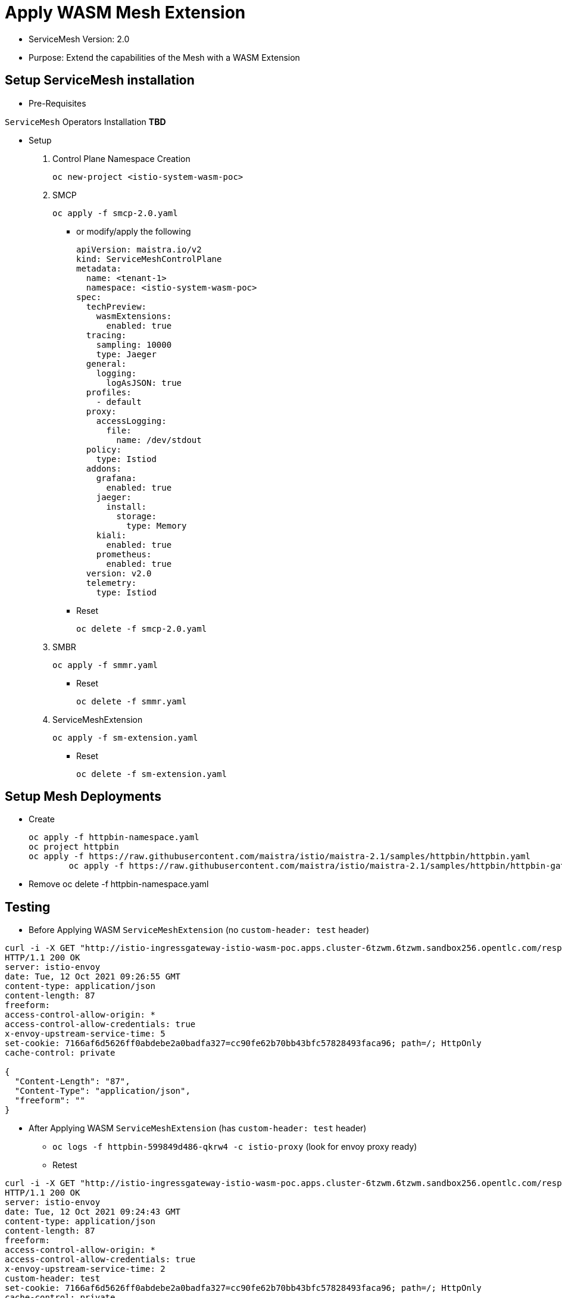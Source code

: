 = Apply WASM Mesh Extension


* ServiceMesh Version: 2.0
* Purpose: Extend the capabilities of the Mesh with a WASM Extension

== Setup ServiceMesh installation

* Pre-Requisites

`ServiceMesh` Operators Installation *TBD*

* Setup

1. Control Plane Namespace Creation

	oc new-project <istio-system-wasm-poc>

2. SMCP

	oc apply -f smcp-2.0.yaml
	
  ** or modify/apply the following
  
	apiVersion: maistra.io/v2
	kind: ServiceMeshControlPlane
	metadata:
	  name: <tenant-1>
	  namespace: <istio-system-wasm-poc>
	spec:
	  techPreview:
	    wasmExtensions:
	      enabled: true
	  tracing:
	    sampling: 10000
	    type: Jaeger
	  general:
	    logging:
	      logAsJSON: true
	  profiles:
	    - default
	  proxy:
	    accessLogging:
	      file:
		name: /dev/stdout
	  policy:
	    type: Istiod
	  addons:
	    grafana:
	      enabled: true
	    jaeger:
	      install:
		storage:
		  type: Memory
	    kiali:
	      enabled: true
	    prometheus:
	      enabled: true
	  version: v2.0
	  telemetry:
	    type: Istiod

  ** Reset

	oc delete -f smcp-2.0.yaml

3. SMBR

	oc apply -f smmr.yaml

  ** Reset	

	oc delete -f smmr.yaml

4. ServiceMeshExtension

	oc apply -f sm-extension.yaml	

  ** Reset	

	oc delete -f sm-extension.yaml	

	
== Setup Mesh Deployments

* Create

	oc apply -f httpbin-namespace.yaml
	oc project httpbin
	oc apply -f https://raw.githubusercontent.com/maistra/istio/maistra-2.1/samples/httpbin/httpbin.yaml
 	oc apply -f https://raw.githubusercontent.com/maistra/istio/maistra-2.1/samples/httpbin/httpbin-gateway.yaml

* Remove 	
	oc delete -f httpbin-namespace.yaml 	

	
== Testing	

* Before Applying WASM `ServiceMeshExtension` (no `custom-header: test` header)

----
curl -i -X GET "http://istio-ingressgateway-istio-wasm-poc.apps.cluster-6tzwm.6tzwm.sandbox256.opentlc.com/response-headers?freeform=" -H "accept: application/json"
HTTP/1.1 200 OK
server: istio-envoy
date: Tue, 12 Oct 2021 09:26:55 GMT
content-type: application/json
content-length: 87
freeform: 
access-control-allow-origin: *
access-control-allow-credentials: true
x-envoy-upstream-service-time: 5
set-cookie: 7166af6d5626ff0abdebe2a0badfa327=cc90fe62b70bb43bfc57828493faca96; path=/; HttpOnly
cache-control: private

{
  "Content-Length": "87", 
  "Content-Type": "application/json", 
  "freeform": ""
}
----

* After Applying WASM `ServiceMeshExtension` (has `custom-header: test` header)

** `oc logs -f httpbin-599849d486-qkrw4 -c istio-proxy` (look for envoy proxy ready)
** Retest

----
curl -i -X GET "http://istio-ingressgateway-istio-wasm-poc.apps.cluster-6tzwm.6tzwm.sandbox256.opentlc.com/response-headers?freeform=" -H "accept: application/json"
HTTP/1.1 200 OK
server: istio-envoy
date: Tue, 12 Oct 2021 09:24:43 GMT
content-type: application/json
content-length: 87
freeform: 
access-control-allow-origin: *
access-control-allow-credentials: true
x-envoy-upstream-service-time: 2
custom-header: test
set-cookie: 7166af6d5626ff0abdebe2a0badfa327=cc90fe62b70bb43bfc57828493faca96; path=/; HttpOnly
cache-control: private

{
  "Content-Length": "87", 
  "Content-Type": "application/json", 
  "freeform": ""
}
----

== Resources

* https://docs.openshift.com/container-platform/4.6/service_mesh/v2x/ossm-extensions.html#webassembly-extensions[WebAssembly extensions]
* https://github.com/proxy-wasm/proxy-wasm-rust-sdk/blob/v0.1.4/examples/http_auth_random.rs[proxy-wasm-rust-sdk]= Apply WASM Mesh Extension
:toc:

Version: 2.0
Purpose: Extend the capabilities of the Mesh with a WASM Extension

== Setup ServiceMesh installation

* Pre-Requisites

`ServiceMesh` Operators Installation *TBD*

* Setup

1. Control Plane Namespace Creation

	oc new-project <istio-system-wasm-poc>

2. SMCP

	oc apply -f smcp-2.0.yaml

or modify/apply the following

----
apiVersion: maistra.io/v2
kind: ServiceMeshControlPlane
metadata:
  name: <tenant-1>
  namespace: <istio-system-wasm-poc>
spec:
  techPreview:
    wasmExtensions:
      enabled: true
  tracing:
    sampling: 10000
    type: Jaeger
  general:
    logging:
      logAsJSON: true
  profiles:
    - default
  proxy:
    accessLogging:
      file:
        name: /dev/stdout
  policy:
    type: Istiod
  addons:
    grafana:
      enabled: true
    jaeger:
      install:
        storage:
          type: Memory
    kiali:
      enabled: true
    prometheus:
      enabled: true
  version: v2.0
  telemetry:
    type: Istiod
----    

Reset

	oc delete -f smcp-2.0.yaml

3. SMBR

	oc apply -f smmr.yaml
	
Reset	

	oc delete -f smmr.yaml

4. ServiceMeshExtension

	oc apply -f sm-extension.yaml	

Reset	

	oc delete -f sm-extension.yaml	

	
== Setup Mesh Deployments

* Create

	oc apply -f httpbin-namespace.yaml
	oc project httpbin
	oc apply -f https://raw.githubusercontent.com/maistra/istio/maistra-2.1/samples/httpbin/httpbin.yaml
 	oc apply -f https://raw.githubusercontent.com/maistra/istio/maistra-2.1/samples/httpbin/httpbin-gateway.yaml

* Remove 	
	oc delete -f httpbin-namespace.yaml 	

	
== Testing	

* Before Applying WASM `ServiceMeshExtension` (no `custom-header: test` header)

----
curl -i -X GET "http://istio-ingressgateway-istio-wasm-poc.apps.cluster-6tzwm.6tzwm.sandbox256.opentlc.com/response-headers?freeform=" -H "accept: application/json"
HTTP/1.1 200 OK
server: istio-envoy
date: Tue, 12 Oct 2021 09:26:55 GMT
content-type: application/json
content-length: 87
freeform: 
access-control-allow-origin: *
access-control-allow-credentials: true
x-envoy-upstream-service-time: 5
set-cookie: 7166af6d5626ff0abdebe2a0badfa327=cc90fe62b70bb43bfc57828493faca96; path=/; HttpOnly
cache-control: private

{
  "Content-Length": "87", 
  "Content-Type": "application/json", 
  "freeform": ""
}
----

* After Applying WASM `ServiceMeshExtension` (has `custom-header: test` header)

** `oc logs -f httpbin-599849d486-qkrw4 -c istio-proxy` (look for envoy proxy ready)
** Retest

----
curl -i -X GET "http://istio-ingressgateway-istio-wasm-poc.apps.cluster-6tzwm.6tzwm.sandbox256.opentlc.com/response-headers?freeform=" -H "accept: application/json"
HTTP/1.1 200 OK
server: istio-envoy
date: Tue, 12 Oct 2021 09:24:43 GMT
content-type: application/json
content-length: 87
freeform: 
access-control-allow-origin: *
access-control-allow-credentials: true
x-envoy-upstream-service-time: 2
custom-header: test
set-cookie: 7166af6d5626ff0abdebe2a0badfa327=cc90fe62b70bb43bfc57828493faca96; path=/; HttpOnly
cache-control: private

{
  "Content-Length": "87", 
  "Content-Type": "application/json", 
  "freeform": ""
}
----

== Resources

* https://docs.openshift.com/container-platform/4.6/service_mesh/v2x/ossm-extensions.html#webassembly-extensions[WebAssembly extensions]
* https://github.com/proxy-wasm/proxy-wasm-rust-sdk/blob/v0.1.4/examples/http_auth_random.rs[proxy-wasm-rust-sdk]
